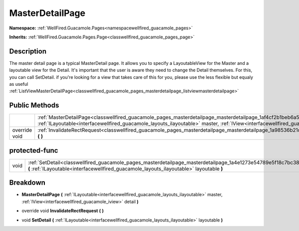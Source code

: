 .. _classwellfired_guacamole_pages_masterdetailpage_masterdetailpage:

MasterDetailPage
=================

**Namespace:** :ref:`WellFired.Guacamole.Pages<namespacewellfired_guacamole_pages>`

**Inherits:** :ref:`WellFired.Guacamole.Pages.Page<classwellfired_guacamole_pages_page>`


Description
------------

The master detail page is a typical MasterDetail page. It allows you to specify a LayoutableView for the Master and a layoutable view for the Detail. It's important that the user is aware they need to change the Detail themselves. For this, you can call SetDetail. if you're looking for a view that takes care of this for you, please use the less flexible but equaly as useful :ref:`ListViewMasterDetailPage<classwellfired_guacamole_pages_masterdetailpage_listviewmasterdetailpage>`

Public Methods
---------------

+----------------+--------------------------------------------------------------------------------------------------------------------------------------------------------------------------------------------------------------------------------------------------------------------------------+
|                |:ref:`MasterDetailPage<classwellfired_guacamole_pages_masterdetailpage_masterdetailpage_1af4cf2b1beb6a5b810c291e4889bb2475>` **(** :ref:`ILayoutable<interfacewellfired_guacamole_layouts_ilayoutable>` master, :ref:`IView<interfacewellfired_guacamole_iview>` detail **)**   |
+----------------+--------------------------------------------------------------------------------------------------------------------------------------------------------------------------------------------------------------------------------------------------------------------------------+
|override void   |:ref:`InvalidateRectRequest<classwellfired_guacamole_pages_masterdetailpage_masterdetailpage_1a98536b21d8bf5f9bf8a31c94946a4351>` **(**  **)**                                                                                                                                  |
+----------------+--------------------------------------------------------------------------------------------------------------------------------------------------------------------------------------------------------------------------------------------------------------------------------+

protected-func
---------------

+-------------+--------------------------------------------------------------------------------------------------------------------------------------------------------------------------------------------------------------------+
|void         |:ref:`SetDetail<classwellfired_guacamole_pages_masterdetailpage_masterdetailpage_1a4e1273e54789e5f18c7bc38435245249>` **(** :ref:`ILayoutable<interfacewellfired_guacamole_layouts_ilayoutable>` layoutable **)**   |
+-------------+--------------------------------------------------------------------------------------------------------------------------------------------------------------------------------------------------------------------+

Breakdown
----------

.. _classwellfired_guacamole_pages_masterdetailpage_masterdetailpage_1af4cf2b1beb6a5b810c291e4889bb2475:

-  **MasterDetailPage** **(** :ref:`ILayoutable<interfacewellfired_guacamole_layouts_ilayoutable>` master, :ref:`IView<interfacewellfired_guacamole_iview>` detail **)**

.. _classwellfired_guacamole_pages_masterdetailpage_masterdetailpage_1a98536b21d8bf5f9bf8a31c94946a4351:

- override void **InvalidateRectRequest** **(**  **)**

.. _classwellfired_guacamole_pages_masterdetailpage_masterdetailpage_1a4e1273e54789e5f18c7bc38435245249:

- void **SetDetail** **(** :ref:`ILayoutable<interfacewellfired_guacamole_layouts_ilayoutable>` layoutable **)**

